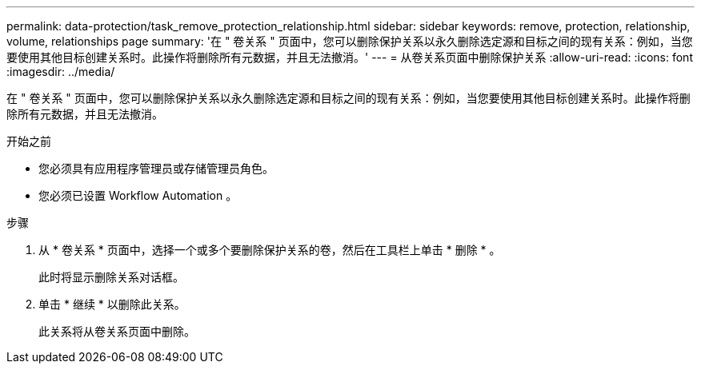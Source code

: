 ---
permalink: data-protection/task_remove_protection_relationship.html 
sidebar: sidebar 
keywords: remove, protection, relationship, volume, relationships page 
summary: '在 " 卷关系 " 页面中，您可以删除保护关系以永久删除选定源和目标之间的现有关系：例如，当您要使用其他目标创建关系时。此操作将删除所有元数据，并且无法撤消。' 
---
= 从卷关系页面中删除保护关系
:allow-uri-read: 
:icons: font
:imagesdir: ../media/


[role="lead"]
在 " 卷关系 " 页面中，您可以删除保护关系以永久删除选定源和目标之间的现有关系：例如，当您要使用其他目标创建关系时。此操作将删除所有元数据，并且无法撤消。

.开始之前
* 您必须具有应用程序管理员或存储管理员角色。
* 您必须已设置 Workflow Automation 。


.步骤
. 从 * 卷关系 * 页面中，选择一个或多个要删除保护关系的卷，然后在工具栏上单击 * 删除 * 。
+
此时将显示删除关系对话框。

. 单击 * 继续 * 以删除此关系。
+
此关系将从卷关系页面中删除。


